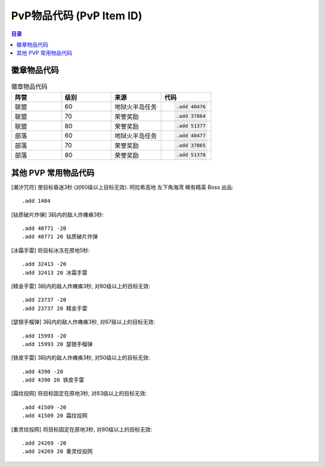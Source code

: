.. _PvP物品代码:

PvP物品代码 (PvP Item ID)
===============================================================================

.. contents:: 目录
    :local:


.. image:: PvPItem.png



.. _徽章物品代码:

徽章物品代码
------------------------------------------------------------------------------

.. list-table:: 徽章物品代码
    :widths: 10 10 10 10
    :header-rows: 1

    * - 阵营
      - 级别
      - 来源
      - 代码
    * - 联盟
      - 60
      - 地狱火半岛任务
      - .. code-block:: python

          .add 40476
    * - 联盟
      - 70
      - 荣誉奖励
      - .. code-block:: python

          .add 37864
    * - 联盟
      - 80
      - 荣誉奖励
      - .. code-block:: python

          .add 51377
    * - 部落
      - 60
      - 地狱火半岛任务
      - .. code-block:: python

          .add 40477
    * - 部落
      - 70
      - 荣誉奖励
      - .. code-block:: python

          .add 37865
    * - 部落
      - 80
      - 荣誉奖励
      - .. code-block:: python

          .add 51378


.. _其他PVP常用物品代码:

其他 PVP 常用物品代码
------------------------------------------------------------------------------
[潮汐咒符] 使目标昏迷3秒 (对60级以上目标无效). 阿拉希高地 左下角海湾 稀有精英 Boss 出品::

    .add 1404

[钴质破片炸弹] 3码内的敌人炸瘫痪3秒::

    .add 40771 -20
    .add 40771 20 钴质破片炸弹

[冰霜手雷] 将目标冰冻在原地5秒::

    .add 32413 -20
    .add 32413 20 冰霜手雷

[精金手雷] 3码内的敌人炸瘫痪3秒, 对80级以上的目标无效::

    .add 23737 -20
    .add 23737 20 精金手雷

[瑟银手榴弹] 3码内的敌人炸瘫痪3秒, 对67级以上的目标无效::

    .add 15993 -20
    .add 15993 20 瑟银手榴弹

[铁皮手雷] 3码内的敌人炸瘫痪3秒, 对50级以上的目标无效::

    .add 4390 -20
    .add 4390 20 铁皮手雷

[霜纹投网] 将目标固定在原地3秒, 对83级以上的目标无效::

    .add 41509 -20
    .add 41509 20 霜纹投网

[重灵纹投网] 将目标固定在原地3秒, 对80级以上的目标无效::

    .add 24269 -20
    .add 24269 20 重灵纹投网

